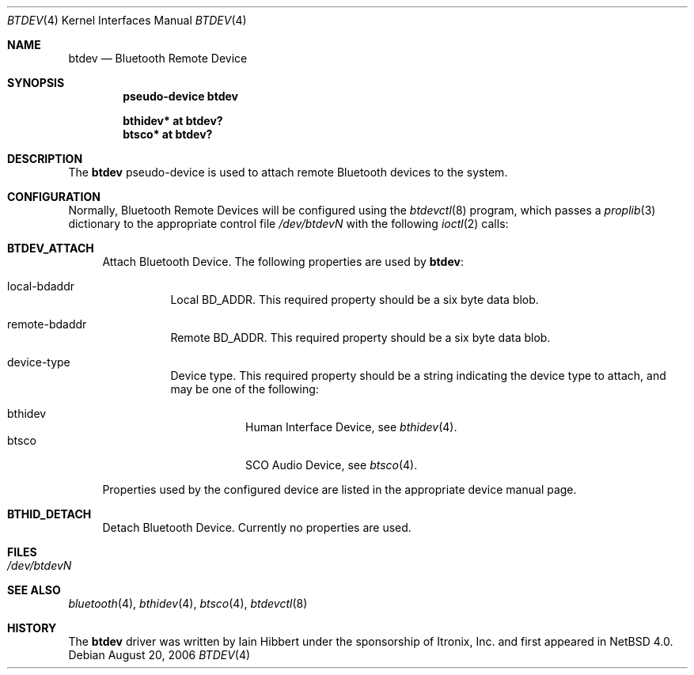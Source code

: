 .\" $NetBSD: btdev.4,v 1.5 2006/08/20 09:40:26 wiz Exp $
.\"
.\" Copyright (c) 2006 Itronix Inc.
.\" All rights reserved.
.\"
.\" Written by Iain Hibbert for Itronix Inc.
.\"
.\" Redistribution and use in source and binary forms, with or without
.\" modification, are permitted provided that the following conditions
.\" are met:
.\" 1. Redistributions of source code must retain the above copyright
.\"    notice, this list of conditions and the following disclaimer.
.\" 2. Redistributions in binary form must reproduce the above copyright
.\"    notice, this list of conditions and the following disclaimer in the
.\"    documentation and/or other materials provided with the distribution.
.\" 3. The name of Itronix Inc. may not be used to endorse
.\"    or promote products derived from this software without specific
.\"    prior written permission.
.\"
.\" THIS SOFTWARE IS PROVIDED BY ITRONIX INC. ``AS IS'' AND
.\" ANY EXPRESS OR IMPLIED WARRANTIES, INCLUDING, BUT NOT LIMITED
.\" TO, THE IMPLIED WARRANTIES OF MERCHANTABILITY AND FITNESS FOR A PARTICULAR
.\" PURPOSE ARE DISCLAIMED.  IN NO EVENT SHALL ITRONIX INC. BE LIABLE FOR ANY
.\" DIRECT, INDIRECT, INCIDENTAL, SPECIAL, EXEMPLARY, OR CONSEQUENTIAL DAMAGES
.\" (INCLUDING, BUT NOT LIMITED TO, PROCUREMENT OF SUBSTITUTE GOODS OR SERVICES;
.\" LOSS OF USE, DATA, OR PROFITS; OR BUSINESS INTERRUPTION) HOWEVER CAUSED AND
.\" ON ANY THEORY OF LIABILITY, WHETHER IN
.\" CONTRACT, STRICT LIABILITY, OR TORT (INCLUDING NEGLIGENCE OR OTHERWISE)
.\" ARISING IN ANY WAY OUT OF THE USE OF THIS SOFTWARE, EVEN IF ADVISED OF THE
.\" POSSIBILITY OF SUCH DAMAGE.
.\"
.Dd August 20, 2006
.Dt BTDEV 4
.Os
.Sh NAME
.Nm btdev
.Nd Bluetooth Remote Device
.Sh SYNOPSIS
.Cd "pseudo-device btdev"
.Pp
.Cd "bthidev* at btdev?"
.Cd "btsco* at btdev?"
.Sh DESCRIPTION
The
.Nm
pseudo-device is used to attach remote Bluetooth devices to the system.
.Sh CONFIGURATION
Normally, Bluetooth Remote Devices will be configured using the
.Xr btdevctl 8
program, which passes a
.Xr proplib 3
dictionary to the appropriate control file
.Pa /dev/btdevN
with the following
.Xr ioctl 2
calls:
.Pp
.Bl -tag -width XX -compact
.It Cm BTDEV_ATTACH
Attach Bluetooth Device.
The following properties are used by
.Nm :
.Pp
.Bl -tag
.It local-bdaddr
Local BD_ADDR.
This required property should be a six byte data blob.
.It remote-bdaddr
Remote BD_ADDR.
This required property should be a six byte data blob.
.It device-type
Device type.
This required property should be a string indicating the
device type to attach, and may be one of the following:
.Pp
.Bl -tag -compact
.It bthidev
Human Interface Device, see
.Xr bthidev 4 .
.It btsco
SCO Audio Device, see
.Xr btsco 4 .
.El
.El
.Pp
Properties used by the configured device are listed in the appropriate device
manual page.
.Pp
.It Cm BTHID_DETACH
Detach Bluetooth Device. Currently no properties are used.
.Pp
.El
.Sh FILES
.Bl -tag -compact
.It Pa /dev/btdevN
.El
.Sh SEE ALSO
.Xr bluetooth 4 ,
.Xr bthidev 4 ,
.Xr btsco 4 ,
.Xr btdevctl 8
.Sh HISTORY
The
.Nm
driver was written by
.An Iain Hibbert
under the sponsorship of Itronix, Inc. and first appeared in
.Nx 4.0 .
